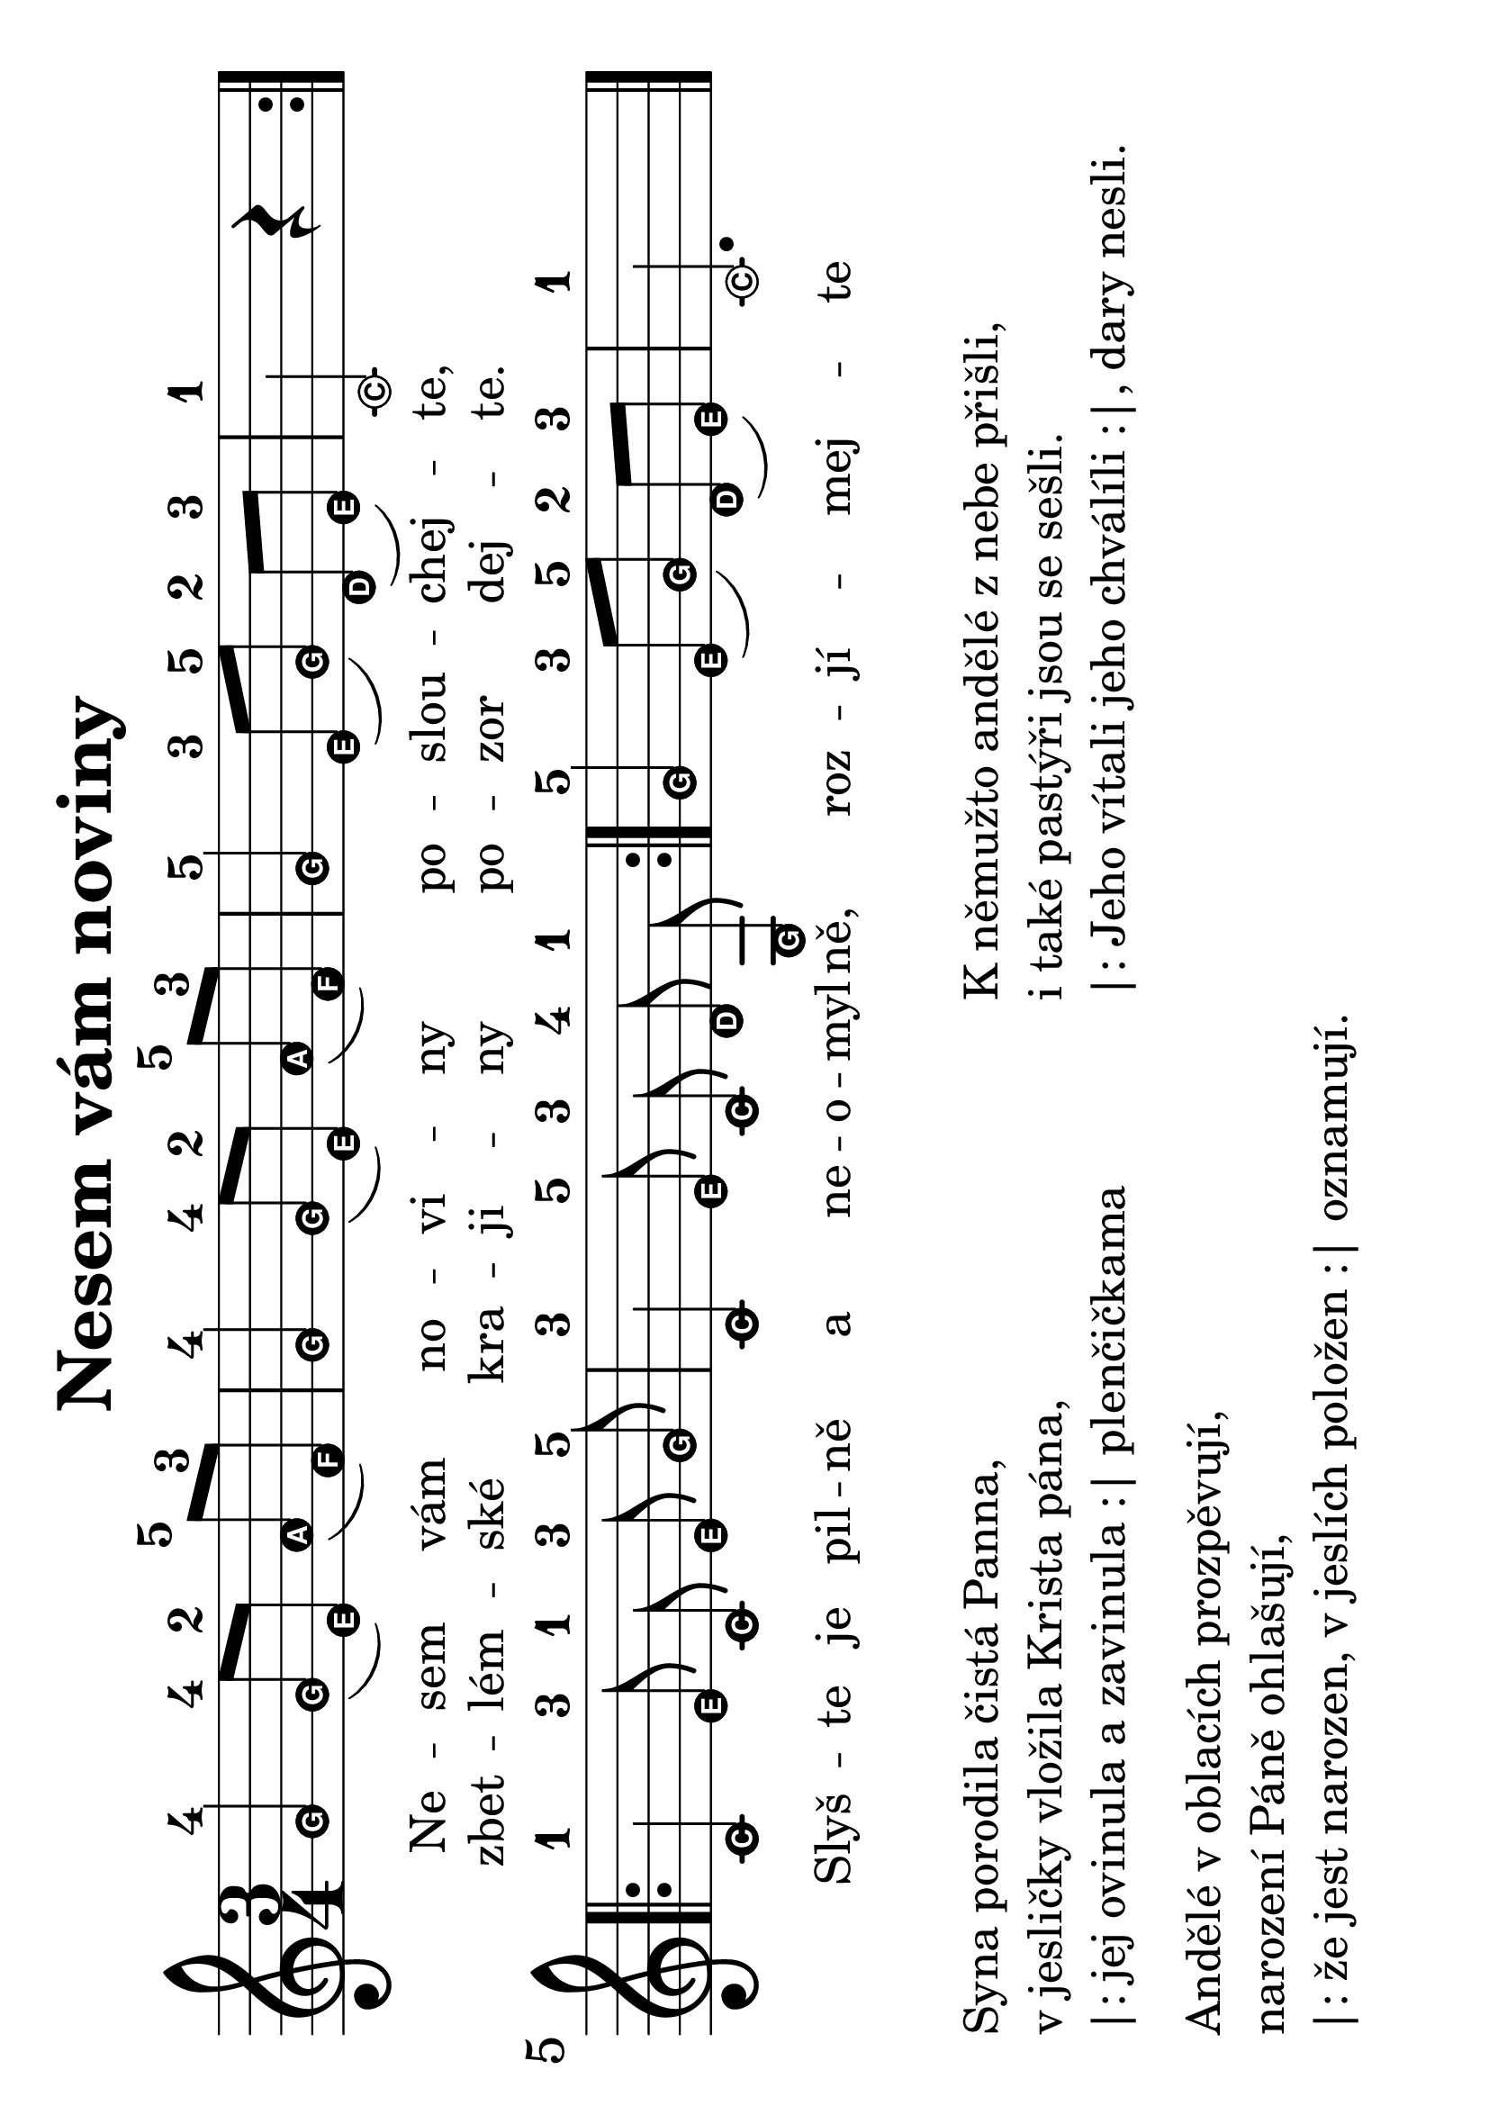 #(set-global-staff-size 34)
#(set-default-paper-size "a4" 'landscape)
\version "2.20.0"
\layout {
  indent = 0.0
}
\header {
  title = "Nesem vám noviny"
  section = "koledy"
  tagline = ##f
}
theChords = \chordmode {
  \time 3/4
  d2 g4 d2 g4 d2 a4 d2. d1 e4:7 a:7 d2 a4:7 d
}
\score {
<<
% \new ChordNames { \theChords }
\new Staff {
  \new Voice = "nesem" {
    \transpose d c {
    \relative {
      \key d \major
      \easyHeadsOn
      \time 3/4
      \repeat volta 2 {
       a'4-4 a8-4([ fis-2]) b-5( g-3) | a4-4 a8-4([ fis-2]) b-5( g-3) | a4-5 fis8-3([ a-5]) e-2( fis-3) | d2-1 r4 |
      }
      \break
      \repeat volta 2 {
        \autoBeamOff
        d-1 fis8-3 d-1 fis-3 a-5 | d,4-3 fis8-5 d-3 e-4 a,-1 | 
        \autoBeamOn
      }
      a'4-5 fis8-3([ a-5]) e-2( fis-3) | d2.-1
      \bar "|."
    }
    }
  }
}
\new Lyrics \with {
      \override LyricText #'font-size = #-3
    } \lyricsto "nesem" {
  <<
    {Ne -- sem vám no -- vi -- ny po -- slou -- chej -- te,
    Slyš -- te je pil -- ně a ne -- o -- myl -- ně, roz -- jí -- mej -- te
    }
    \new Lyrics \with {
      \override LyricText #'font-size = #-3
    } {
      \set associatedVoice = "nesem"
      zbet -- lém -- ské kra -- ji -- ny po -- zor dej -- te.
    }
  >>
}
>>
\layout {
  #(layout-set-staff-size 50)
}
\midi {}
}
\markup {
  \vspace #2
  \column {
    \line { Syna porodila čistá Panna, }
    \line {v jesličky vložila Krista pána,}
    \line {|: jej ovinula a zavinula :| plenčičkama}
    \vspace #0.5
    \line { Andělé v oblacích prozpěvují,}
    \line { narození Páně ohlašují,}
    \line { |: že jest narozen, v jeslích položen :| oznamují.}
  }
  \column {
    \line { K němužto andělé z nebe přišli,}
    \line {i také pastýři jsou se sešli.}
    \line { |: Jeho vítali jeho chválíli :|, dary nesli.}
  }
}
